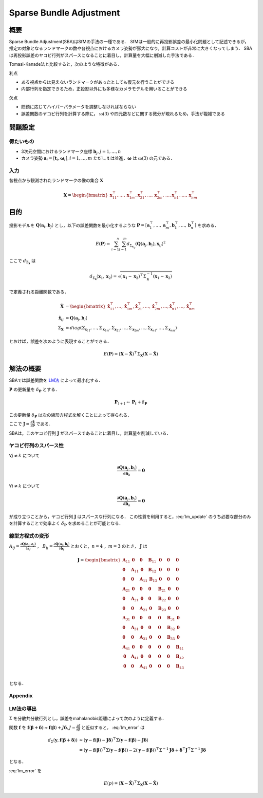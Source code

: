 ========================
Sparse Bundle Adjustment
========================

----
概要
----

Sparse Bundle Adjustment(SBA)はSfMの手法の一種である．
SfMは一般的に再投影誤差の最小化問題として記述できるが，推定の対象となるランドマークの数や各視点におけるカメラ姿勢が膨大になり，計算コストが非常に大きくなってしまう．
SBAは再投影誤差のヤコビ行列がスパースになることに着目し，計算量を大幅に削減した手法である．

Tomasi-Kanade法と比較すると，次のような特徴がある．

利点

- ある視点からは見えないランドマークがあったとしても復元を行うことができる
- 内部行列を指定できるため，正投影以外にも多様なカメラモデルを用いることができる

欠点

- 問題に応じてハイパーパラメータを調整しなければならない
- 誤差関数のヤコビ行列を計算する際に， :math:`\mathbb{so}(3)` や四元数などに関する微分が現れるため，手法が複雑である

--------
問題設定
--------

得たいもの
----------

- 3次元空間におけるランドマーク座標 :math:`\mathbf{b}_{j},j=1,\dots,n`
- カメラ姿勢 :math:`\mathbf{a}_{i} = [\mathbf{t}_{i}, \mathbf{\omega}_{i}],i=1,\dots,m`
  ただし :math:`\mathbf{t}` は並進，:math:`\mathbf{\omega}` は :math:`\mathbb{so}(3)` の元である．

入力
----

各視点から観測されたランドマークの像の集合 :math:`\mathbf{X}`

.. math::
    \mathbf{X} = \begin{bmatrix}
        \mathbf{x}^{\top}_{11},
        \dots,
        \mathbf{x}^{\top}_{1m},
        \mathbf{x}^{\top}_{21},
        \dots,
        \mathbf{x}^{\top}_{2m},
        \dots,
        \mathbf{x}^{\top}_{n1},
        \dots,
        \mathbf{x}^{\top}_{nm}
    \end{bmatrix}


----
目的
----

投影モデルを :math:`\mathbf{Q}(\mathbf{a}_{i},\mathbf{b}_{j})` とし，以下の誤差関数を最小化するような :math:`\mathbf{P} = \left[ \mathbf{a}^{\top}_{1}, \dots, \mathbf{a}^{\top}_{m}, \mathbf{b}^{\top}_{1}, \dots, \mathbf{b}^{\top}_{n} \right]` を求める．

.. math::
    E(\mathbf{P}) = \begin{align}
    \sum_{i=1}^{n} \sum_{j=1}^{m} d_{\Sigma_{\mathbf{x}_{ij}}}(\mathbf{Q}(\mathbf{a}_{j}, \mathbf{b}_{i}), \mathbf{x}_{ij})^{2}
    \end{align}


ここで :math:`d_{\Sigma_{\mathbf{x}}}` は

.. math::
    d_{\Sigma_{\mathbf{x}}}(\mathbf{x}_{1}, \mathbf{x}_{2}) =
    \sqrt{(\mathbf{x}_{1} - \mathbf{x}_{2})^{\top} \Sigma^{-1}_{\mathbf{x}} (\mathbf{x}_{1} - \mathbf{x}_{2})}

で定義される距離関数である．

.. math::
    \begin{align}
    \hat{\mathbf{X}} &= \begin{bmatrix}
        \hat{\mathbf{x}}^{\top}_{11},
        \dots,
        \hat{\mathbf{x}}^{\top}_{1m},
        \hat{\mathbf{x}}^{\top}_{21},
        \dots,
        \hat{\mathbf{x}}^{\top}_{2m},
        \dots,
        \hat{\mathbf{x}}^{\top}_{n1},
        \dots,
        \hat{\mathbf{x}}^{\top}_{nm}
    \end{bmatrix} \\
    \hat{\mathbf{x}}_{ij} &= \mathbf{Q}(\mathbf{a}_{j}, \mathbf{b}_{i}) \\
    \Sigma_{\mathbf{X}} &= diag(\Sigma_{\mathbf{x}_{11}}, \dots, \Sigma_{\mathbf{x}_{1m}},
                                \Sigma_{\mathbf{x}_{21}}, \dots, \Sigma_{\mathbf{x}_{2m}},
                                \dots,
                                \Sigma_{\mathbf{x}_{n1}}, \dots, \Sigma_{\mathbf{x}_{nm}})
    \end{align}

とおけば，誤差を次のように表現することができる．

.. math::
    E(\mathbf{P}) = (\mathbf{X}-\hat{\mathbf{X}})^{\top} \Sigma_{\mathbf{X}} (\mathbf{X}-\hat{\mathbf{X}})

----------
解法の概要
----------

SBAでは誤差関数を LM法_ によって最小化する．

.. _LM法: https://en.wikipedia.org/wiki/Levenberg%E2%80%93Marquardt_algorithm


:math:`\mathbf{P}` の更新量を :math:`\delta_{\mathbf{P}}` とする．

.. math::
    \mathbf{P}_{t+1} \leftarrow \mathbf{P}_{t} + \delta_{\mathbf{P}}

この更新量 :math:`\delta_{\mathbf{P}}` は次の線形方程式を解くことによって得られる．

.. math::
    (\mathbf{J}^{\top}\mathbf{J} + \lambda \mathbf{I}) \delta_{\mathbf{P}}
    = \mathbf{J}^{\top} (\mathbf{X} - \hat{\mathbf{X}}) \\
    :label: lm_update

ここで :math:`\mathbf{J} = \frac{\partial \hat{\mathbf{X}}}{\partial \mathbf{P}}` である．

SBAは，このヤコビ行列 :math:`\mathbf{J}` がスパースであることに着目し，計算量を削減している．


ヤコビ行列のスパース性
----------------------

:math:`\forall j \neq k` について

.. math::
    \frac{\partial \mathbf{Q}(\mathbf{a}_{j}, \mathbf{b}_{i})}{\partial \mathbf{a}_{k}} = \mathbf{0}

:math:`\forall i \neq k` について

.. math::
    \frac{\partial \mathbf{Q}(\mathbf{a}_{j}, \mathbf{b}_{i})}{\partial \mathbf{b}_{k}} = \mathbf{0}

が成り立つことから，ヤコビ行列 :math:`\mathbf{J}` はスパースな行列になる．
この性質を利用すると，:eq:`lm_update` のうち必要な部分のみを計算することで効率よく :math:`\delta_{\mathbf{P}}` を求めることが可能となる．

線型方程式の変形
----------------

:math:`A_{ij}=\frac{\partial \mathbf{Q}(\mathbf{a}_{j}, \mathbf{a}_{j})}{\partial \mathbf{a}_{j}}` ，
:math:`B_{ij}=\frac{\partial \mathbf{Q}(\mathbf{a}_{j}, \mathbf{b}_{i})}{\partial \mathbf{b}_{i}}`
とおくと，:math:`n=4` ，:math:`m=3` のとき， :math:`\mathbf{J}` は

.. math::
    \mathbf{J} = \begin{bmatrix}
        \mathbf{A}_{11} & \mathbf{0} & \mathbf{0} & \mathbf{B}_{11} & \mathbf{0} & \mathbf{0} & \mathbf{0} \\
        \mathbf{0} & \mathbf{A}_{11} & \mathbf{0} & \mathbf{B}_{12} & \mathbf{0} & \mathbf{0} & \mathbf{0} \\
        \mathbf{0} & \mathbf{0} & \mathbf{A}_{11} & \mathbf{B}_{13} & \mathbf{0} & \mathbf{0} & \mathbf{0} \\
        \mathbf{A}_{21} & \mathbf{0} & \mathbf{0} & \mathbf{0} & \mathbf{B}_{21} & \mathbf{0} & \mathbf{0} \\
        \mathbf{0} & \mathbf{A}_{21} & \mathbf{0} & \mathbf{0} & \mathbf{B}_{22} & \mathbf{0} & \mathbf{0} \\
        \mathbf{0} & \mathbf{0} & \mathbf{A}_{21} & \mathbf{0} & \mathbf{B}_{23} & \mathbf{0} & \mathbf{0} \\
        \mathbf{A}_{31} & \mathbf{0} & \mathbf{0} & \mathbf{0} & \mathbf{0} & \mathbf{B}_{31} & \mathbf{0} \\
        \mathbf{0} & \mathbf{A}_{31} & \mathbf{0} & \mathbf{0} & \mathbf{0} & \mathbf{B}_{32} & \mathbf{0} \\
        \mathbf{0} & \mathbf{0} & \mathbf{A}_{31} & \mathbf{0} & \mathbf{0} & \mathbf{B}_{33} & \mathbf{0} \\
        \mathbf{A}_{41} & \mathbf{0} & \mathbf{0} & \mathbf{0} & \mathbf{0} & \mathbf{0} & \mathbf{B}_{41} \\
        \mathbf{0} & \mathbf{A}_{41} & \mathbf{0} & \mathbf{0} & \mathbf{0} & \mathbf{0} & \mathbf{B}_{42} \\
        \mathbf{0} & \mathbf{0} & \mathbf{A}_{41} & \mathbf{0} & \mathbf{0} & \mathbf{0} & \mathbf{B}_{43} \\
    \end{bmatrix}

となる．

Appendix
--------

LM法の導出
----------

:math:`\Sigma` を分散共分散行列とし，誤差をmahalanobis距離によって次のように定義する．

.. math::
    d_{\Sigma}(\mathbf{y}, \mathbf{f}(\mathbf{\beta} + \mathbf{\delta})) = (\mathbf{y} - \mathbf{f}(\mathbf{\beta} + \mathbf{\delta}))^{\top}\Sigma (\mathbf{y} - \mathbf{f}(\mathbf{\beta} + \mathbf{\delta}))
    :label: lm_error


関数 :math:`\mathbf{f}` を :math:`\mathbf{f}(\mathbf{\beta} + \mathbf{\delta}) \approx \mathbf{f}(\mathbf{\beta}) + J \mathbf{\delta},J=\frac{\partial \mathbf{f}}{\partial \beta}` と近似すると， :eq:`lm_error` は

.. math::
    \begin{align}
    d_{\Sigma}(\mathbf{y}, \mathbf{f}(\mathbf{\beta} + \mathbf{\delta}))
    &\approx (\mathbf{y} - \mathbf{f}(\mathbf{\beta}) - \mathbf{J}\mathbf{\delta})^{\top} \Sigma (\mathbf{y} - \mathbf{f}(\mathbf{\beta}) - \mathbf{J}\mathbf{\delta}) \\
    &= (\mathbf{y} - \mathbf{f}(\mathbf{\beta}))^{\top} \Sigma  (\mathbf{y} - \mathbf{f}(\mathbf{\beta}))
    - 2 (\mathbf{y} - \mathbf{f}(\mathbf{\beta}))^{\top} \Sigma^{-1} \mathbf{J} \mathbf{\delta}
    + \mathbf{\delta}^{\top} \mathbf{J}^{\top} \Sigma^{-1} \mathbf{J} \mathbf{\delta}
    \end{align}

となる．


:eq:`lm_error` を

.. math::
    E(p) = (\mathbf{X}-\hat{\mathbf{X}})^{\top} \Sigma_{\mathbf{X}} (\mathbf{X}-\hat{\mathbf{X}})


